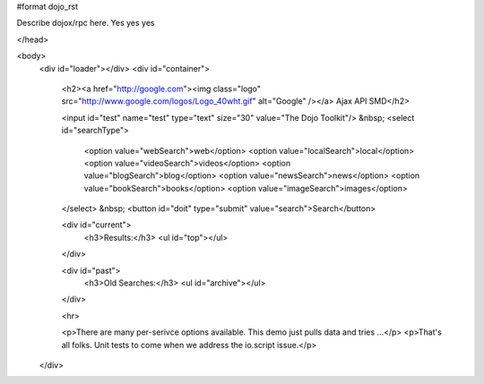 #format dojo_rst

Describe dojox/rpc here. Yes yes yes

.. codeviewer::

	<script type="text/javascript" src="../../../dojo/dojo.js" djConfig="isDebug: true, parseOnLoad: true"></script>
	<script type="text/javascript">
		dojo.require("dojox.rpc.Service");
		dojo.require("dojo.io.script");

		// FIXME: we do this because Google API passes a list of params instead of just an object
		// this affects other io.script transports
		dojo.mixin(dojo.io.script,{
			_jsonpCallback:function(json){
				this.ioArgs.json = arguments.length > 0 ? arguments : json;
			}
		});

		var google, showLoader, hideLoader = null;
		function init(){

			google = new dojox.rpc.Service(dojo.moduleUrl("dojox.rpc","SMDLibrary/google.smd")); 
			
			showLoader = dojo.hitch(dojo,"style","loader","visibility","visible");
			hideLoader = dojo.hitch(dojo,"style","loader","visibility","hidden");

			dojo.connect(dojo.byId("doit"),"onclick", function(e){

				showLoader();
				dojo.style("loader","visibility","visible");
				
				dojo.query("li","top").forEach(function(item){
					dojo.byId("archive").appendChild(item);
				});

				var searchType = dojo.byId("searchType").value || "webSearch";
				google[searchType]({ q: dojo.byId("test").value,  })
					// generic succes handler:
					.addCallback(function(returned){
						var info = returned[1].cursor; 
						var data = returned[1].results || [];
						dojo.forEach(data,function(item){
							var li = dojo.doc.createElement('li');
							li.innerHTML = "<a target='_new' hr"+"ef='"+ (item.unescapedUrl || item.url) +"'>" + item.title + "</a><br />" +
								"<span class='summary'>" + (item.content || item.streetAddress || "unknown") + "</span>"; 
							
							//console.log(item);
							dojo.byId("top").appendChild(li);
						});
						hideLoader();
					})
					// something bad happened:
					.addErrback(function(err){
						console.warn('ooops', err);
						hideLoader();
					});
			});

		}
		dojo.addOnLoad(init);

	</script>
</head>

<body>
		<div id="loader"></div>
		<div id="container">
			<h2><a href="http://google.com"><img class="logo" src="http://www.google.com/logos/Logo_40wht.gif" alt="Google" /></a> Ajax API SMD</h2>

			<input id="test" name="test" type="text" size="30" value="The Dojo Toolkit"/> &nbsp;
			<select id="searchType">
				<option value="webSearch">web</option>
				<option value="localSearch">local</option>
				<option value="videoSearch">videos</option>
				<option value="blogSearch">blog</option>
				<option value="newsSearch">news</option>
				<option value="bookSearch">books</option>
				<option value="imageSearch">images</option>
			</select> &nbsp; 
			<button id="doit" type="submit" value="search">Search</button>
		
			<div id="current">
				<h3>Results:</h3>
				<ul id="top"></ul>
			</div>
		
			<div id="past">
				<h3>Old Searches:</h3>
				<ul id="archive"></ul>
			</div>

			<hr>
			
			<p>There are many per-serivce options available. This demo just pulls data and tries ...</p>
			<p>That's all folks. Unit tests to come when we address the io.script issue.</p>
			
			
		</div>
  
